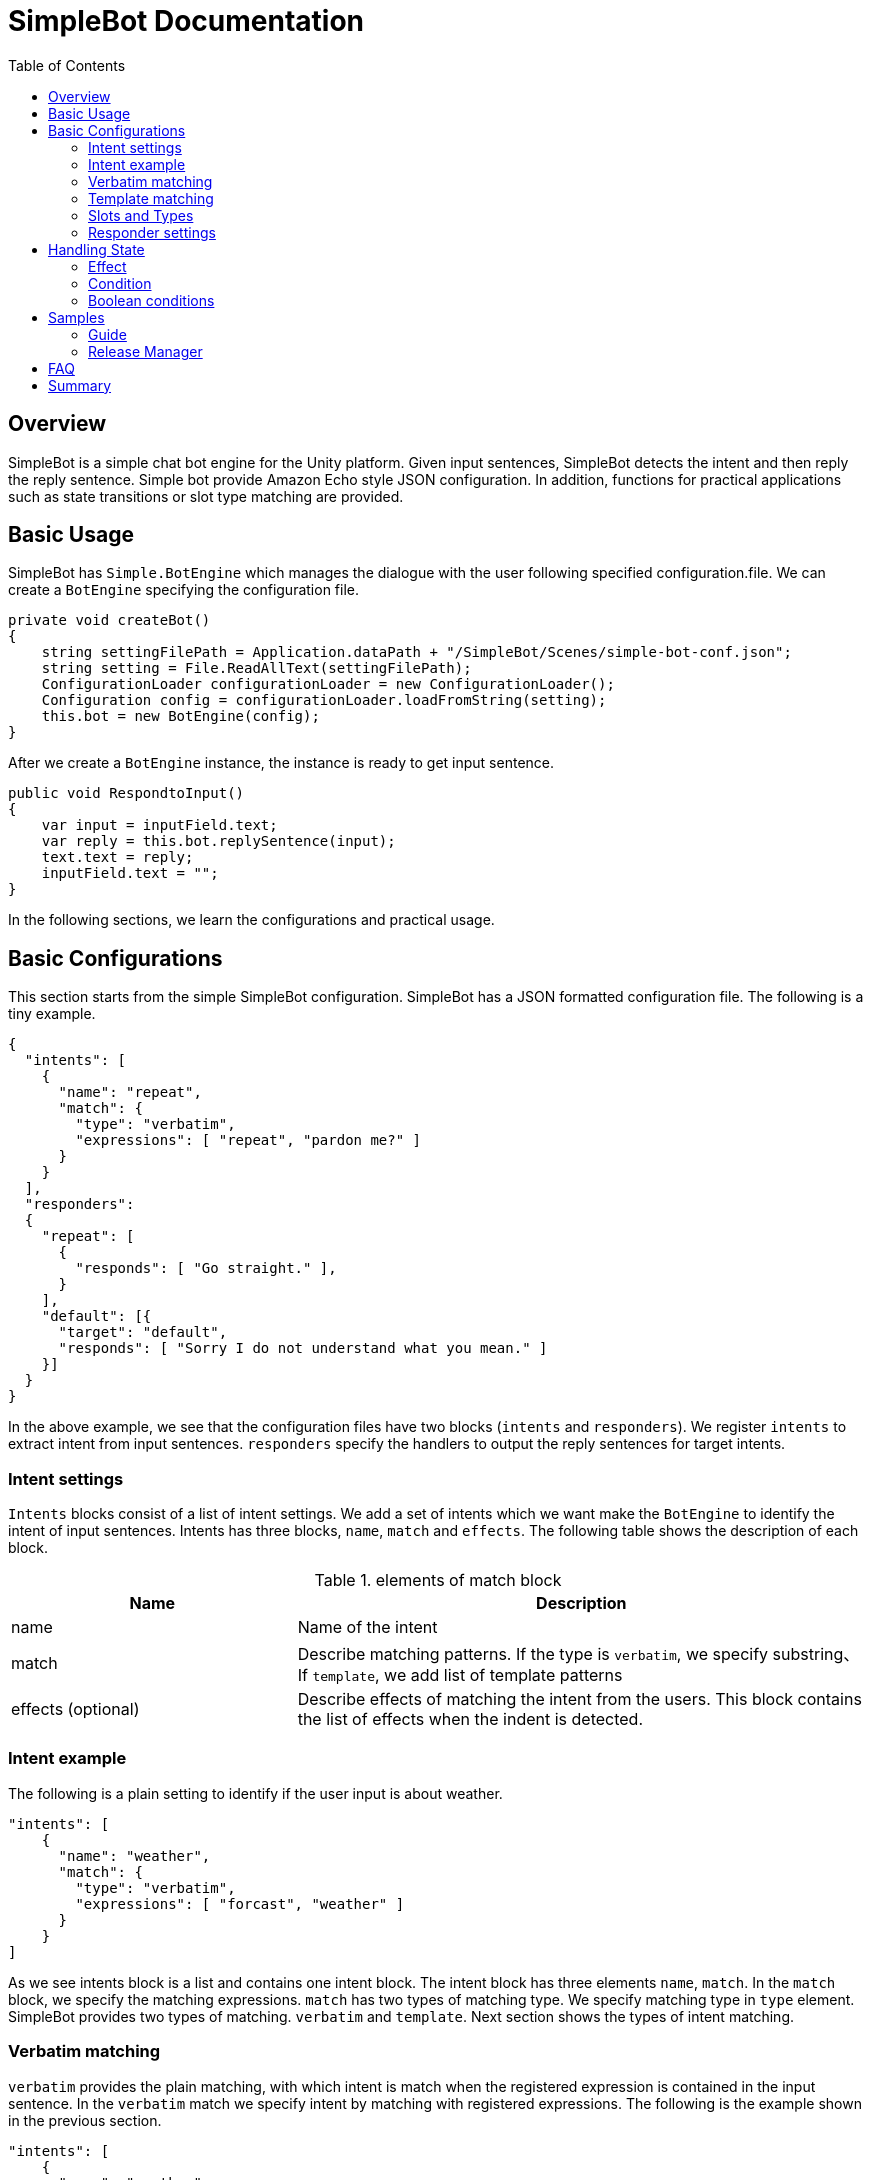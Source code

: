 = SimpleBot Documentation
:doctype: book
:source-highlighter: coderay
:listing-caption: Listing
:pdf-page-size: Letter
:toc: right
:toc-title: Table of Contents
:toclevels: 4
:imagesdir: ./

== Overview

SimpleBot is a simple chat bot engine for the Unity platform. Given input sentences, SimpleBot detects
the intent and then reply the reply sentence. Simple bot provide Amazon Echo style JSON configuration.
In addition, functions for practical applications such as state transitions or slot type matching are provided.

== Basic Usage

SimpleBot has `Simple.BotEngine` which manages the dialogue with the user following specified configuration.file.
We can create a `BotEngine` specifying the configuration file.

```
private void createBot()
{
    string settingFilePath = Application.dataPath + "/SimpleBot/Scenes/simple-bot-conf.json";
    string setting = File.ReadAllText(settingFilePath);
    ConfigurationLoader configurationLoader = new ConfigurationLoader();
    Configuration config = configurationLoader.loadFromString(setting);
    this.bot = new BotEngine(config);
}
```

After we create a `BotEngine` instance, the instance is ready to get input sentence.

```
public void RespondtoInput()
{
    var input = inputField.text;
    var reply = this.bot.replySentence(input);
    text.text = reply;
    inputField.text = "";
}
```

In the following sections, we learn the configurations and practical usage.

== Basic Configurations

This section starts from the simple SimpleBot configuration. SimpleBot has a JSON
formatted configuration file. The following is a tiny example.

```
{
  "intents": [
    {
      "name": "repeat",
      "match": {
        "type": "verbatim",
        "expressions": [ "repeat", "pardon me?" ]
      }
    }
  ],
  "responders":
  {
    "repeat": [
      {
        "responds": [ "Go straight." ],
      }
    ],
    "default": [{
      "target": "default",
      "responds": [ "Sorry I do not understand what you mean." ]
    }]
  }
}
```

In the above example, we see that the configuration files have two blocks (`intents` and `responders`).
We register `intents` to extract intent from input sentences. `responders` specify the handlers to output
the reply sentences for target intents.

### Intent settings

`Intents` blocks consist of a list of intent settings. We add a set of intents which we want make the `BotEngine`
to identify the intent of input sentences. Intents has three blocks, `name`, `match` and `effects`. The following
table shows the description of each block.

[cols="1,2", options="header"]
.elements of match block
|===
|Name
|Description

|name
|Name of the intent

|match
|Describe matching patterns. If the type is `verbatim`, we specify substring、If `template`, we add list of template patterns

|effects (optional)
|Describe effects of matching the intent from the users. This block contains the list of effects when the indent is detected.
|===

### Intent example

The following is a plain setting to identify if the user input is about weather.

```
"intents": [
    {
      "name": "weather",
      "match": {
        "type": "verbatim",
        "expressions": [ "forcast", "weather" ]
      }
    }
]
```

As we see intents block is a list and contains one intent block. The intent block has three elements `name`, `match`.
In the `match` block, we specify the matching expressions. `match` has two types of matching type. We specify matching
type in `type` element. SimpleBot provides two types of matching. `verbatim` and `template`. Next section shows the
types of intent matching.

### Verbatim matching

`verbatim` provides the plain matching, with which intent is match when the registered expression is contained in
the input sentence. In the `verbatim` match we specify intent by matching with registered expressions.
The following is the example shown in the previous section.

```
"intents": [
    {
      "name": "weather",
      "match": {
        "type": "verbatim",
        "expressions": [ "forcast", "weather" ]
      }
    }
]

```

With the `expressions` settings, SimpleBot identify the input is about weather when input
contains registered expressions `forcast` or `weather`.

### Template matching

Compared with `verbatim`, `template` type matching provides more powerful matching with `slots` and `types`.
The following settings contains one intent setting whose type is `template` and contains a `slots` block.

```
intents: [
        {
            "name": "weather-forcast",
            "match" : {
                "type" : "template",
                 "slots" : [{
                     "name" : "target-location",
                      "type" :  "locations"
                  } ]
                "patterns" : [ "weather forecast for #{target-location}?" ]
            }
        },
],
"types" :
[
   {
       "name" : "locations",
       "examples", ["Paris", "New York", "Tokyo"]
    }
]
```

The next section describe how we can make template intent using `types` and `slots`.

### Slots and Types

In the slots block, we specify a `type` in `types` block. `types`
block contains a list of types which contains a list of `examples`.
`example` contains a list of expressions, which are used in the
`slot` block in `template` type of intents to detect intent.

In the above configuration example, the type `location` is used in `slot`
named `target-location`.

The patterns of template type of intents can embed the slots. the pattern
matches the inputs which are expanded patterns such as `weather forecast for Paris`
or `weather forecast for New York`.

The matched slot key and value are used in the condition block of the responder.

### Responder settings

`responders` is a list section in the configuration file, we add the responder
settings for the each target intent defined in `intents` block.

The following configuration, one intent `repeat` is defined in `intents` block.
The `responders` section has two block, for `repeat` and `default` targets. `repeat` target is applied when
the `BotEngine` detect the intent of inputs as `repeat`. `default` target is called when no intent is detected.

```
{
  "intents": [
    {
      "name": "repeat",
      "match": {
        "type": "verbatim",
        "expressions": [ "repeat", "pardon me?" ]
      }
    }
  ],
  "responders":
  {
    "repeat": [
      {
        "responds": [ "Go straight." ],
      }
    ],
    "default": [{
      "responds": [ "Sorry I do not understand what you mean." ]
    }]
  }
}
```

Each respond block contains `responds` element which has a list of respond sentences.
`BotEngine` select randomly the respond sentence from the list.

## Handling State

SimpleBot support state of dialogue. We can add the settings of state,
combining `effects` and `condition` blocks.

### Effect

Each intent of `intents` block supports `effects` block, where we can define
the effect of state, when the BotEngine identify the intent. `effects` has the following elements.

[cols="1,2", options="header"]
.types of effect
|===
|Name
|Description

|field
|property name
|type
|Specify type of the effect (`incr`, `decr`, or `set`)
|defaul
|Set the default value of the property
|===


```
"intents": [
    {
      "name": "whether",
      "match": {
        "type": "verbatim",
        "expressions": [ "forcast", "weather" ]
      },
      "effects" : [{
			    "field": "anger-level",
    			"type": "incr",
          "default": 0
		    }]
    }
]
```

In the above example, every time identifying the whether intent, the `angry-level` increased.
SimpleBot support the following types of effect.

[cols="1,2", options="header"]
.types of effect
|===
|Name
|Description

|incr
|Increments the value of specified property (NOTE: the type of the property must be integer)

|decr
|Decrements the value of specified property (NOTE: the type of the property must be integer)

|set
|Set the value of specified property (NOTE: the type of the property must be string)

|copy-ifield
|Copy the int value of specified property field (NOTE: the type of the target property field value must be int)

|copy-sfield
|Copy the string value of specified property field (NOTE: the type of the target property field value must be string)
|===

The states such as are used when the BotEngine select the responder using `condition`. In the next section,
we will learn the `responder` settings including usage of `condition`.

### Condition

The state defined in `state` block, can be used in matching `responder`.
The following example make use of state with `effect` and `condition`.

The effects of `location` block defined `failed-num` is incremented from 0 when the
`location` intent is identified. Then a respond block in the `location` block in
`reponders` defines `condition` blocks which defines the condition to apply the responder.
For responders with `condition` block does not applied even when the intent is the target
one, if the state does not meet the condition.


```
{
  "intents": [
      {
        "name": "location",
        "match": {
          "type": "verbatim",
          "expressions": [ "location", "office", "where" ]
        },
        "effects" : [{
  			    "field": "failed-num",
      			"type": "incr",
            "default": 0
  		    }]
      }
  ],
  "responders":
  {
    "location": [
      {
        "responds": [ "The conference is held in 321 room of O-nine building." ],
        "condition": {
          "must": [
            {
              "range": { "failed-num" : { "lte": 1 }}
            }
          ]
        }
      },
      {
        "responds": [ "Please call to the a responsible person, the number is +81-90-0004-49009." ],
        "condition": {
            "range": { "failed-num" : { "gte": 2 }}
        }
      }
    ],
    "default": [{
      "target": "default",
      "responds": [ "Sorry I do not understand what you mean." ]
    }]
  }
}
```

For `location` intent in the above setting, the configuration file contains two responders both of them have `condition` block which
defines `range` condition. If the `failed-num` is less then or equals `1` first respond is applied otherwise the second one is applied.

SimpleBot supports two types of conditions (`range` and `term`).

[cols="1,2", options="header"]
.types of conditions
|===
|Name
|Description
|range
|Condition on range of values (`integer`).
|term
|Condition on value of specified property name.
|===

The following shows the supported types of range conditions.

[cols="1,2", options="header"]
.types of range condition
|===
|Name
|Description
|gte
|Greater-than or equal to
|lte
|Less-than or equal to
|eq
|Equal to
|===

`condition` is useful, but it is inadequate to express complex condition. SimpleBot
supports `boolean condition` to express complex conditions.

### Boolean conditions

SimpleBot supports the combinations of other conditions with boolean conditions (`should` and `must`).
The following table shows the descriptions of supported boolean conditions.

[cols="1,2", options="header"]
.types of boolean condition
|===
|Name
|Description
|should
|One of the sub-conditions must be satisfied
|must
|All sub-conditions must be satisfied
|===

Using boolean conditions, we can make more complicated conditions. In the following setting,
a respond sentence with condition ``"Oh my god... Project looks chaos ..."`` is responded
when one of the conditions in the `should` block.

```
"responders" : {
  "fail": [
    {
      "list": [
        "Oh my god... Project looks chaos ..."
      ],
      "condition" : {
        "should" : [
          {
            "range": { "failed-num": { "gte": 3}},
            "term": { "contain-critical-error": "true"}},
          }
        ]
      }
    },
    {
      "list": [
        "Please fix the build failure"
      ]
    }
  ],
  "default": [{
    "type": "random",
    "name": "default",
    "list": [
      "Build looks nice :-)"
    ]
  }]
}
```

## Samples

In this section we go through chat-bot sample configurations with SimpleBot though two chat bot examples.
Both examples are bundled in this SimpleBot package.

### Guide

In this section, we see a tiny chat bot example, `Guide` which supports the audiences of a small conference.
As the first function of this bot application. We add the configuration to tell the users the misc information of the conference.

This conference uses two rooms (134 and 445) in a building. The following is the first setting of this application.

```
﻿{
  "intents": [
    {
      "name": "room-schedule",
      "match": {
        "type": "template",
        "slots": [
          {
            "name": "roomId",
            "type": "roomIds"
          }
        ],
        "expressions": [
          "schedule of the room ${roomId}",
          "schedule of room ${roomId}",
          "schedule of ${roomId}"
        ]
      }
    }
  ],
  "types": [
    {
      "name": "roomIds",
      "values": [ "134", "445" ]
    }
  ],
  "responders":
  {
    "room-schedule": [
      {
	       "responds": [ "Room 134 has two sessions. One is on Jupyter Notebook from 12:00 and the other is on machine learning from 14:00" ],
	        "condition": {
	           "term": { "roomId" : "134"}
	        }
      },
      {
	        "responds": [ "Room 445 has one session. Session on Docker is held from 15:00" ],
	        "condition": {
	           "term": { "roomId" : "445"}
         	}
      },
      {
	       "responds": [ "There is no session at the room." ],
      }
    ],
    "default": [{
      "target": "default",
      "responds": [ "Sorry I do not understand what you mean." ]
    }]
  }
}
```

In the above settings, SimpleBot returns the schedule of the room which is specified by the users.
There is one intent (`room-schedule`) which is a `template` matching using slot named `roomIds`. This template matches `tell me the schedule of room`.
In responders section, two responders (`room-schedule` and `default`) are registered. `room-schedule` is applied when the inputs from users
match `room-schedule` intent, otherwise `default` responder is applied.

`room-schedule` responder have three blocks. Which of them are used as the respond is depends on the `condition`.
When the a user asks for the schedule of room `134`, the first block is applied. When any conditions are not matched,
the last block (`There is no session at the room.`) is applied.

For example, when a user submit a sentence **Tell me the schedule of the room 134**, the bot
replies a sentence **Room 134 has two sessions. One is on Jupyter Notebook from 12:00 and the other is on machine learning from 14:00**.

### Release Manager

## FAQ

## Summary
